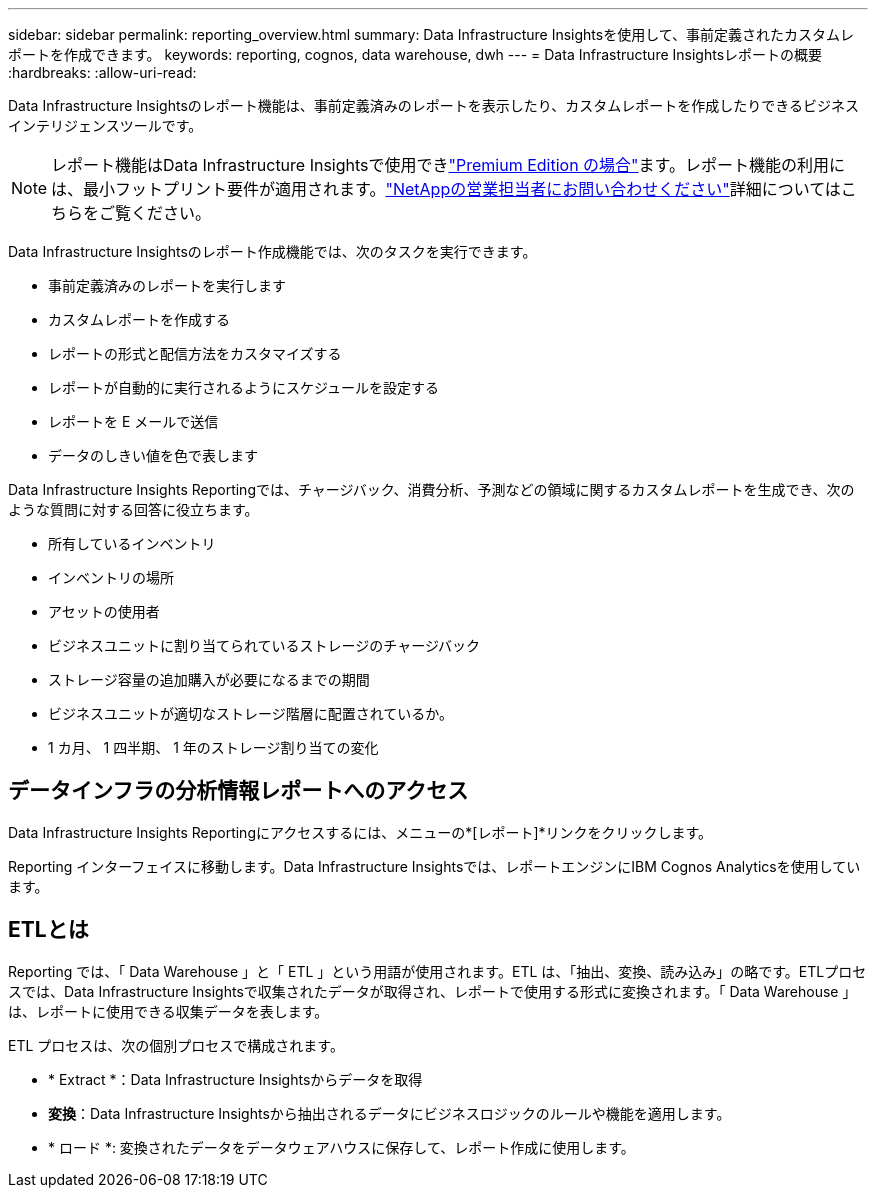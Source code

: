 ---
sidebar: sidebar 
permalink: reporting_overview.html 
summary: Data Infrastructure Insightsを使用して、事前定義されたカスタムレポートを作成できます。 
keywords: reporting, cognos, data warehouse, dwh 
---
= Data Infrastructure Insightsレポートの概要
:hardbreaks:
:allow-uri-read: 


[role="lead"]
Data Infrastructure Insightsのレポート機能は、事前定義済みのレポートを表示したり、カスタムレポートを作成したりできるビジネスインテリジェンスツールです。


NOTE: レポート機能はData Infrastructure Insightsで使用できlink:concept_subscribing_to_cloud_insights.html["Premium Edition の場合"]ます。レポート機能の利用には、最小フットプリント要件が適用されます。link:https://www.netapp.com/forms/cloud-insights-contact-us/["NetAppの営業担当者にお問い合わせください"]詳細についてはこちらをご覧ください。

Data Infrastructure Insightsのレポート作成機能では、次のタスクを実行できます。

* 事前定義済みのレポートを実行します
* カスタムレポートを作成する
* レポートの形式と配信方法をカスタマイズする
* レポートが自動的に実行されるようにスケジュールを設定する
* レポートを E メールで送信
* データのしきい値を色で表します


Data Infrastructure Insights Reportingでは、チャージバック、消費分析、予測などの領域に関するカスタムレポートを生成でき、次のような質問に対する回答に役立ちます。

* 所有しているインベントリ
* インベントリの場所
* アセットの使用者
* ビジネスユニットに割り当てられているストレージのチャージバック
* ストレージ容量の追加購入が必要になるまでの期間
* ビジネスユニットが適切なストレージ階層に配置されているか。
* 1 カ月、 1 四半期、 1 年のストレージ割り当ての変化




== データインフラの分析情報レポートへのアクセス

Data Infrastructure Insights Reportingにアクセスするには、メニューの*[レポート]*リンクをクリックします。

Reporting インターフェイスに移動します。Data Infrastructure Insightsでは、レポートエンジンにIBM Cognos Analyticsを使用しています。



== ETLとは

Reporting では、「 Data Warehouse 」と「 ETL 」という用語が使用されます。ETL は、「抽出、変換、読み込み」の略です。ETLプロセスでは、Data Infrastructure Insightsで収集されたデータが取得され、レポートで使用する形式に変換されます。「 Data Warehouse 」は、レポートに使用できる収集データを表します。

ETL プロセスは、次の個別プロセスで構成されます。

* * Extract *：Data Infrastructure Insightsからデータを取得
* *変換*：Data Infrastructure Insightsから抽出されるデータにビジネスロジックのルールや機能を適用します。
* * ロード *: 変換されたデータをデータウェアハウスに保存して、レポート作成に使用します。

